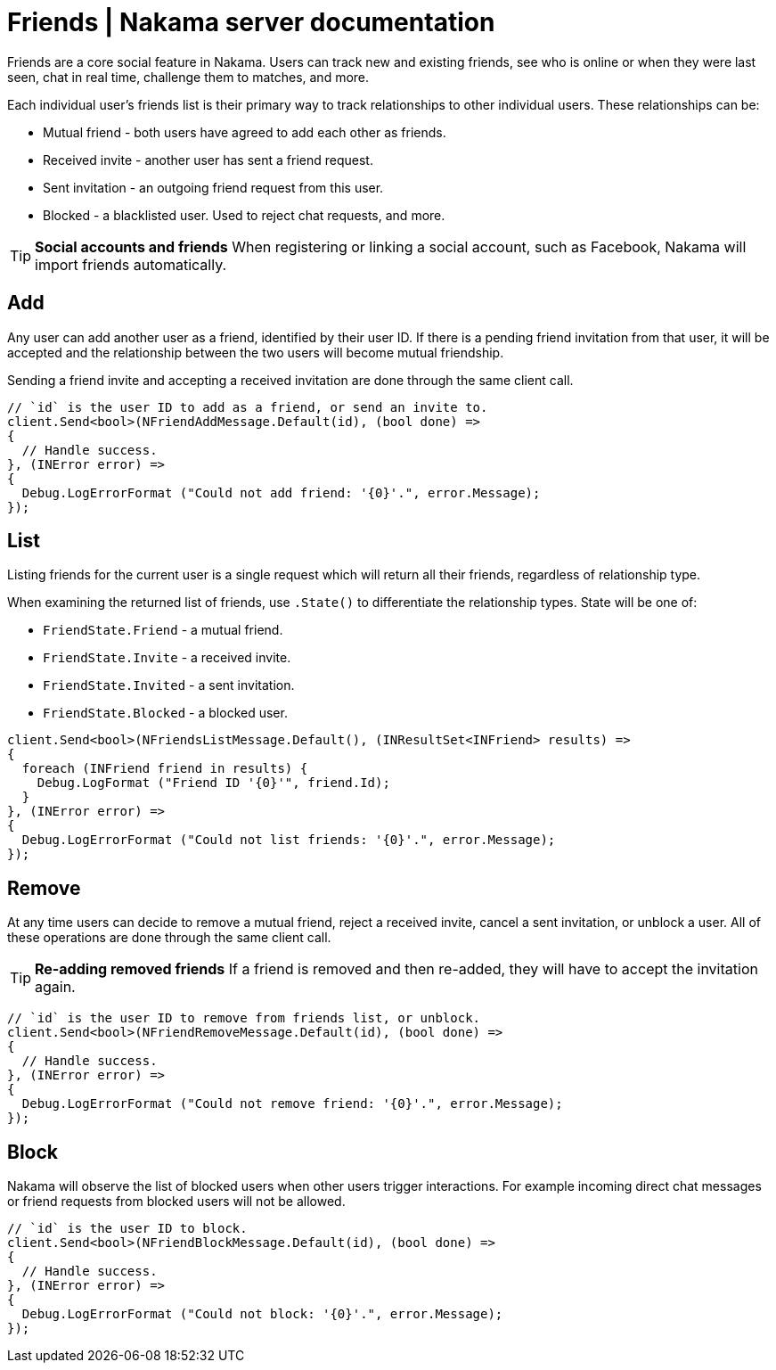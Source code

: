 = Friends | Nakama server documentation

Friends are a core social feature in Nakama. Users can track new and existing friends, see who is online or when they were last seen, chat in real time, challenge them to matches, and more.

Each individual user's friends list is their primary way to track relationships to other individual users. These relationships can be:

* Mutual friend - both users have agreed to add each other as friends.
* Received invite - another user has sent a friend request.
* Sent invitation - an outgoing friend request from this user.
* Blocked - a blacklisted user. Used to reject chat requests, and more.

TIP: *Social accounts and friends*
When registering or linking a social account, such as Facebook, Nakama will import friends automatically.

== Add

Any user can add another user as a friend, identified by their user ID. If there is a pending friend invitation from that user, it will be accepted and the relationship between the two users will become mutual friendship.

Sending a friend invite and accepting a received invitation are done through the same client call.

[source,csharp]
----
// `id` is the user ID to add as a friend, or send an invite to.
client.Send<bool>(NFriendAddMessage.Default(id), (bool done) =>
{
  // Handle success.
}, (INError error) =>
{
  Debug.LogErrorFormat ("Could not add friend: '{0}'.", error.Message);
});
----

== List

Listing friends for the current user is a single request which will return all their friends, regardless of relationship type.

When examining the returned list of friends, use `.State()` to differentiate the relationship types. State will be one of:

* `FriendState.Friend` - a mutual friend.
* `FriendState.Invite` - a received invite.
* `FriendState.Invited` - a sent invitation.
* `FriendState.Blocked` - a blocked user.

[source,csharp]
----
client.Send<bool>(NFriendsListMessage.Default(), (INResultSet<INFriend> results) =>
{
  foreach (INFriend friend in results) {
    Debug.LogFormat ("Friend ID '{0}'", friend.Id);
  }
}, (INError error) =>
{
  Debug.LogErrorFormat ("Could not list friends: '{0}'.", error.Message);
});
----

== Remove

At any time users can decide to remove a mutual friend, reject a received invite, cancel a sent invitation, or unblock a user. All of these operations are done through the same client call.

TIP: *Re-adding removed friends*
If a friend is removed and then re-added, they will have to accept the invitation again.

[source,csharp]
----
// `id` is the user ID to remove from friends list, or unblock.
client.Send<bool>(NFriendRemoveMessage.Default(id), (bool done) =>
{
  // Handle success.
}, (INError error) =>
{
  Debug.LogErrorFormat ("Could not remove friend: '{0}'.", error.Message);
});
----

== Block

Nakama will observe the list of blocked users when other users trigger interactions. For example incoming direct chat messages or friend requests from blocked users will not be allowed.

[source,csharp]
----
// `id` is the user ID to block.
client.Send<bool>(NFriendBlockMessage.Default(id), (bool done) =>
{
  // Handle success.
}, (INError error) =>
{
  Debug.LogErrorFormat ("Could not block: '{0}'.", error.Message);
});
----
